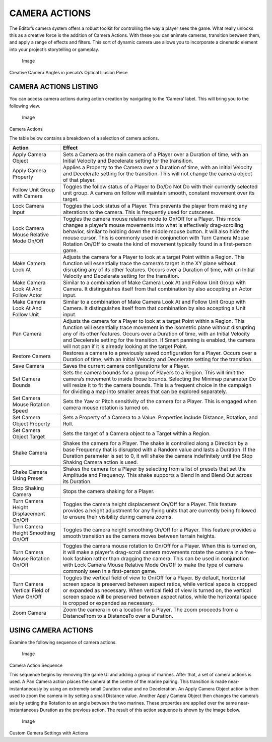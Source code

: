 CAMERA ACTIONS
==============

The Editor’s camera system offers a robust toolkit for controlling the
way a player sees the game. What really unlocks this as a creative force
is the addition of Camera Actions. With these you can animate cameras,
transition between them, and apply a range of effects and filters. This
sort of dynamic camera use allows you to incorporate a cinematic element
into your project’s storytelling or gameplay.

.. figure:: ./046_Camera_Actions/image1.png
   :alt: Image

   Image

Creative Camera Angles in joecab’s Optical Illusion Piece

CAMERA ACTIONS LISTING
----------------------

You can access camera actions during action creation by navigating to
the ‘Camera’ label. This will bring you to the following view.

.. figure:: ./046_Camera_Actions/image2.png
   :alt: Image

   Image

Camera Actions

The table below contains a breakdown of a selection of camera actions.

+---------------------------------------------+---------------------------------------------------------------------------------------------------------------------------------------------------------------------------------------------------------------------------------------------------------------------------------------------------------------------------------------------------------------------------------------------------------+
| Action                                      | Effect                                                                                                                                                                                                                                                                                                                                                                                                  |
+=============================================+=========================================================================================================================================================================================================================================================================================================================================================================================================+
| Apply Camera Object                         | Sets a Camera as the main camera of a Player over a Duration of time, with an Initial Velocity and Decelerate setting for the transition.                                                                                                                                                                                                                                                               |
+---------------------------------------------+---------------------------------------------------------------------------------------------------------------------------------------------------------------------------------------------------------------------------------------------------------------------------------------------------------------------------------------------------------------------------------------------------------+
| Apply Camera Property                       | Applies a Property to the Camera over a Duration of time, with an Initial Velocity and Decelerate setting for the transition. This will not change the camera object of that player.                                                                                                                                                                                                                    |
+---------------------------------------------+---------------------------------------------------------------------------------------------------------------------------------------------------------------------------------------------------------------------------------------------------------------------------------------------------------------------------------------------------------------------------------------------------------+
| Follow Unit Group with Camera               | Toggles the follow status of a Player to Do/Do Not Do with their currently selected unit group. A camera on follow will maintain smooth, constant movement over its target.                                                                                                                                                                                                                             |
+---------------------------------------------+---------------------------------------------------------------------------------------------------------------------------------------------------------------------------------------------------------------------------------------------------------------------------------------------------------------------------------------------------------------------------------------------------------+
| Lock Camera Input                           | Toggles the Lock status of a Player. This prevents the player from making any alterations to the camera. This is frequently used for cutscenes.                                                                                                                                                                                                                                                         |
+---------------------------------------------+---------------------------------------------------------------------------------------------------------------------------------------------------------------------------------------------------------------------------------------------------------------------------------------------------------------------------------------------------------------------------------------------------------+
| Lock Camera Mouse Relative Mode On/Off      | Toggles the camera mouse relative mode to On/Off for a Player. This mode changes a player’s mouse movements into what is effectively drag-scrolling behavior, similar to holding down the middle mouse button. It will also hide the mouse cursor. This is commonly used in conjunction with Turn Camera Mouse Rotation On/Off to create the kind of movement typically found in a first-person game.   |
+---------------------------------------------+---------------------------------------------------------------------------------------------------------------------------------------------------------------------------------------------------------------------------------------------------------------------------------------------------------------------------------------------------------------------------------------------------------+
| Make Camera Look At                         | Adjusts the camera for a Player to look at a target Point within a Region. This function will essentially trace the camera’s target in the XY plane without disrupting any of its other features. Occurs over a Duration of time, with an Initial Velocity and Decelerate setting for the transition.                                                                                                   |
+---------------------------------------------+---------------------------------------------------------------------------------------------------------------------------------------------------------------------------------------------------------------------------------------------------------------------------------------------------------------------------------------------------------------------------------------------------------+
| Make Camera Look At And Follow Actor        | Similar to a combination of Make Camera Look At and Follow Unit Group with Camera. It distinguishes itself from that combination by also accepting an Actor input.                                                                                                                                                                                                                                      |
+---------------------------------------------+---------------------------------------------------------------------------------------------------------------------------------------------------------------------------------------------------------------------------------------------------------------------------------------------------------------------------------------------------------------------------------------------------------+
| Make Camera Look At And Follow Unit         | Similar to a combination of Make Camera Look At and Follow Unit Group with Camera. It distinguishes itself from that combination by also accepting a Unit input.                                                                                                                                                                                                                                        |
+---------------------------------------------+---------------------------------------------------------------------------------------------------------------------------------------------------------------------------------------------------------------------------------------------------------------------------------------------------------------------------------------------------------------------------------------------------------+
| Pan Camera                                  | Adjusts the camera for a Player to look at a target Point within a Region. This function will essentially trace movement in the isometric plane without disrupting any of its other features. Occurs over a Duration of time, with an Initial Velocity and Decelerate setting for the transition. If Smart panning is enabled, the camera will not pan if it is already looking at the target Point.    |
+---------------------------------------------+---------------------------------------------------------------------------------------------------------------------------------------------------------------------------------------------------------------------------------------------------------------------------------------------------------------------------------------------------------------------------------------------------------+
| Restore Camera                              | Restores a camera to a previously saved configuration for a Player. Occurs over a Duration of time, with an Initial Velocity and Decelerate setting for the transition.                                                                                                                                                                                                                                 |
+---------------------------------------------+---------------------------------------------------------------------------------------------------------------------------------------------------------------------------------------------------------------------------------------------------------------------------------------------------------------------------------------------------------------------------------------------------------+
| Save Camera                                 | Saves the current camera configurations for a Player.                                                                                                                                                                                                                                                                                                                                                   |
+---------------------------------------------+---------------------------------------------------------------------------------------------------------------------------------------------------------------------------------------------------------------------------------------------------------------------------------------------------------------------------------------------------------------------------------------------------------+
| Set Camera Bounds                           | Sets the camera bounds for a group of Players to a Region. This will limit the camera’s movement to inside those bounds. Selecting the Minimap parameter Do will resize it to fit the camera bounds. This is a frequent choice in the campaign for dividing a map into smaller areas that can be explored separately.                                                                                   |
+---------------------------------------------+---------------------------------------------------------------------------------------------------------------------------------------------------------------------------------------------------------------------------------------------------------------------------------------------------------------------------------------------------------------------------------------------------------+
| Set Camera Mouse Rotation Speed             | Sets the Yaw or Pitch sensitivity of the camera for a Player. This is engaged when camera mouse rotation is turned on.                                                                                                                                                                                                                                                                                  |
+---------------------------------------------+---------------------------------------------------------------------------------------------------------------------------------------------------------------------------------------------------------------------------------------------------------------------------------------------------------------------------------------------------------------------------------------------------------+
| Set Camera Object Property                  | Sets a Property of a Camera to a Value. Properties include Distance, Rotation, and Roll.                                                                                                                                                                                                                                                                                                                |
+---------------------------------------------+---------------------------------------------------------------------------------------------------------------------------------------------------------------------------------------------------------------------------------------------------------------------------------------------------------------------------------------------------------------------------------------------------------+
| Set Camera Object Target                    | Sets the target of a Camera object to a Target within a Region.                                                                                                                                                                                                                                                                                                                                         |
+---------------------------------------------+---------------------------------------------------------------------------------------------------------------------------------------------------------------------------------------------------------------------------------------------------------------------------------------------------------------------------------------------------------------------------------------------------------+
| Shake Camera                                | Shakes the camera for a Player. The shake is controlled along a Direction by a base Frequency that is disrupted with a Random value and lasts a Duration. If the Duration parameter is set to 0, it will shake the camera indefinitely until the Stop Shaking Camera action is used.                                                                                                                    |
+---------------------------------------------+---------------------------------------------------------------------------------------------------------------------------------------------------------------------------------------------------------------------------------------------------------------------------------------------------------------------------------------------------------------------------------------------------------+
| Shake Camera Using Preset                   | Shakes the camera for a Player by selecting from a list of presets that set the Amplitude and Frequency. This shake supports a Blend In and Blend Out across its Duration.                                                                                                                                                                                                                              |
+---------------------------------------------+---------------------------------------------------------------------------------------------------------------------------------------------------------------------------------------------------------------------------------------------------------------------------------------------------------------------------------------------------------------------------------------------------------+
| Stop Shaking Camera                         | Stops the camera shaking for a Player.                                                                                                                                                                                                                                                                                                                                                                  |
+---------------------------------------------+---------------------------------------------------------------------------------------------------------------------------------------------------------------------------------------------------------------------------------------------------------------------------------------------------------------------------------------------------------------------------------------------------------+
| Turn Camera Height Displacement On/Off      | Toggles the camera height displacement On/Off for a Player. This feature provides a height adjustment for any flying units that are currently being followed to ensure their visibility during camera zooms.                                                                                                                                                                                            |
+---------------------------------------------+---------------------------------------------------------------------------------------------------------------------------------------------------------------------------------------------------------------------------------------------------------------------------------------------------------------------------------------------------------------------------------------------------------+
| Turn Camera Height Smoothing On/Off         | Toggles the camera height smoothing On/Off for a Player. This feature provides a smooth transition as the camera moves between terrain heights.                                                                                                                                                                                                                                                         |
+---------------------------------------------+---------------------------------------------------------------------------------------------------------------------------------------------------------------------------------------------------------------------------------------------------------------------------------------------------------------------------------------------------------------------------------------------------------+
| Turn Camera Mouse Rotation On/Off           | Toggles the camera mouse rotation to On/Off for a Player. When this is turned on, it will make a player's drag-scroll camera movements rotate the camera in a free-look fashion rather than dragging the camera. This can be used in conjunction with Lock Camera Mouse Relative Mode On/Off to make the type of camera commonly seen in a first-person game.                                           |
+---------------------------------------------+---------------------------------------------------------------------------------------------------------------------------------------------------------------------------------------------------------------------------------------------------------------------------------------------------------------------------------------------------------------------------------------------------------+
| Turn Camera Vertical Field of View On/Off   | Toggles the vertical field of view to On/Off for a Player. By default, horizontal screen space is preserved between aspect ratios, while vertical space is cropped or expanded as necessary. When vertical field of view is turned on, the vertical screen space will be preserved between aspect ratios, while the horizontal space is cropped or expanded as necessary.                               |
+---------------------------------------------+---------------------------------------------------------------------------------------------------------------------------------------------------------------------------------------------------------------------------------------------------------------------------------------------------------------------------------------------------------------------------------------------------------+
| Zoom Camera                                 | Zoom the camera in on a location for a Player. The zoom proceeds from a DistanceFrom to a DistanceTo over a Duration.                                                                                                                                                                                                                                                                                   |
+---------------------------------------------+---------------------------------------------------------------------------------------------------------------------------------------------------------------------------------------------------------------------------------------------------------------------------------------------------------------------------------------------------------------------------------------------------------+

USING CAMERA ACTIONS
--------------------

Examine the following sequence of camera actions.

.. figure:: ./046_Camera_Actions/image3.png
   :alt: Image

   Image

Camera Action Sequence

This sequence begins by removing the game UI and adding a group of
marines. After that, a set of camera actions is used. A Pan Camera
action places the camera at the centre of the marine pairing. This
transition is made near-instantaneously by using an extremely small
Duration value and no Deceleration. An Apply Camera Object action is
then used to zoom the camera in by setting a small Distance value.
Another Apply Camera Object then changes the camera’s axis by setting
the Rotation to an angle between the two marines. These properties are
applied over the same near-instantaneous Duration as the previous
action. The result of this action sequence is shown by the image below.

.. figure:: ./046_Camera_Actions/image4.png
   :alt: Image

   Image

Custom Camera Settings with Actions
